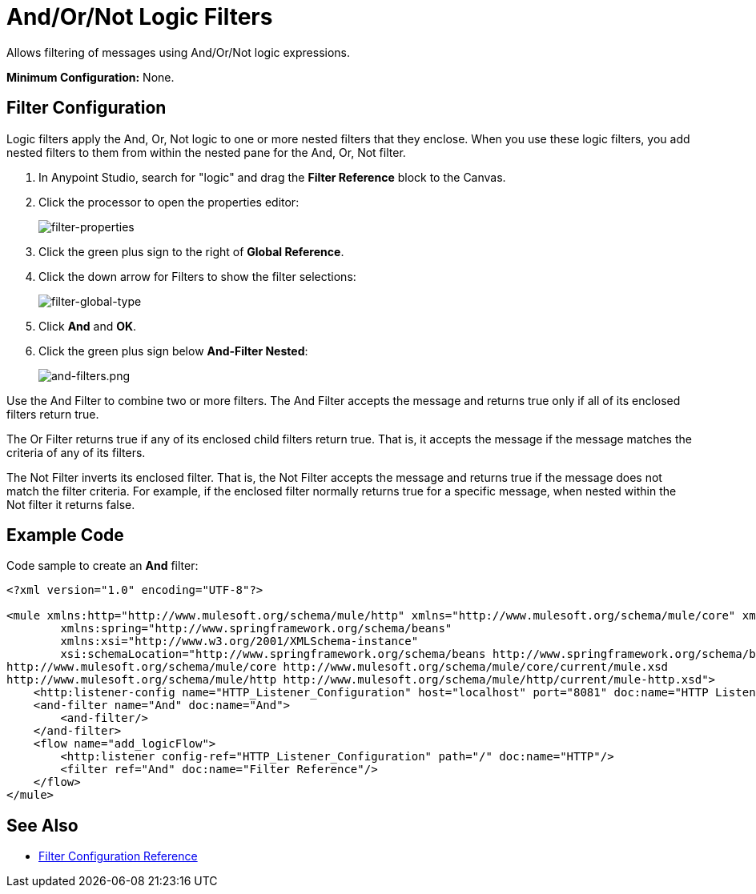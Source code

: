 = And/Or/Not Logic Filters
:keywords: anypoint studio, esb, filters, conditional, gates, logic

Allows filtering of messages using And/Or/Not logic expressions.

*Minimum Configuration:* None.

== Filter Configuration

Logic filters apply the And, Or, Not logic to one or more nested filters that they enclose. When you use these logic filters, you add nested filters to them from within the nested pane for the And, Or, Not filter.

. In Anypoint Studio, search for "logic" and drag the *Filter Reference* block to the Canvas.
. Click the processor to open the properties editor:
+
image:filter-properties.png[filter-properties]
+
. Click the green plus sign to the right of *Global Reference*.
. Click the down arrow for Filters to show the filter selections:
+
image:filter-global-type.png[filter-global-type]
+
. Click *And* and *OK*.
. Click the green plus sign below *And-Filter Nested*:
+
image:and-filters.png[and-filters.png]

Use the And Filter to combine two or more filters. The And Filter accepts the message and returns true only if all of its enclosed filters return true.

The Or Filter returns true if any of its enclosed child filters return true. That is, it accepts the message if the message matches the criteria of any of its filters.

The Not Filter inverts its enclosed filter. That is, the Not Filter accepts the message and returns true if the message does not match the filter criteria. For example, if the enclosed filter normally returns true for a specific message, when nested within the Not filter it returns false.

== Example Code

Code sample to create an *And* filter:

[source,xml,linenums]
----
<?xml version="1.0" encoding="UTF-8"?>

<mule xmlns:http="http://www.mulesoft.org/schema/mule/http" xmlns="http://www.mulesoft.org/schema/mule/core" xmlns:doc="http://www.mulesoft.org/schema/mule/documentation"
	xmlns:spring="http://www.springframework.org/schema/beans"
	xmlns:xsi="http://www.w3.org/2001/XMLSchema-instance"
	xsi:schemaLocation="http://www.springframework.org/schema/beans http://www.springframework.org/schema/beans/spring-beans-current.xsd
http://www.mulesoft.org/schema/mule/core http://www.mulesoft.org/schema/mule/core/current/mule.xsd
http://www.mulesoft.org/schema/mule/http http://www.mulesoft.org/schema/mule/http/current/mule-http.xsd">
    <http:listener-config name="HTTP_Listener_Configuration" host="localhost" port="8081" doc:name="HTTP Listener Configuration"/>
    <and-filter name="And" doc:name="And">
        <and-filter/>
    </and-filter>
    <flow name="add_logicFlow">
        <http:listener config-ref="HTTP_Listener_Configuration" path="/" doc:name="HTTP"/>
        <filter ref="And" doc:name="Filter Reference"/>
    </flow>
</mule>
----

== See Also

* link:/mule-user-guide/v/3.8/filters-configuration-reference[Filter Configuration Reference]




